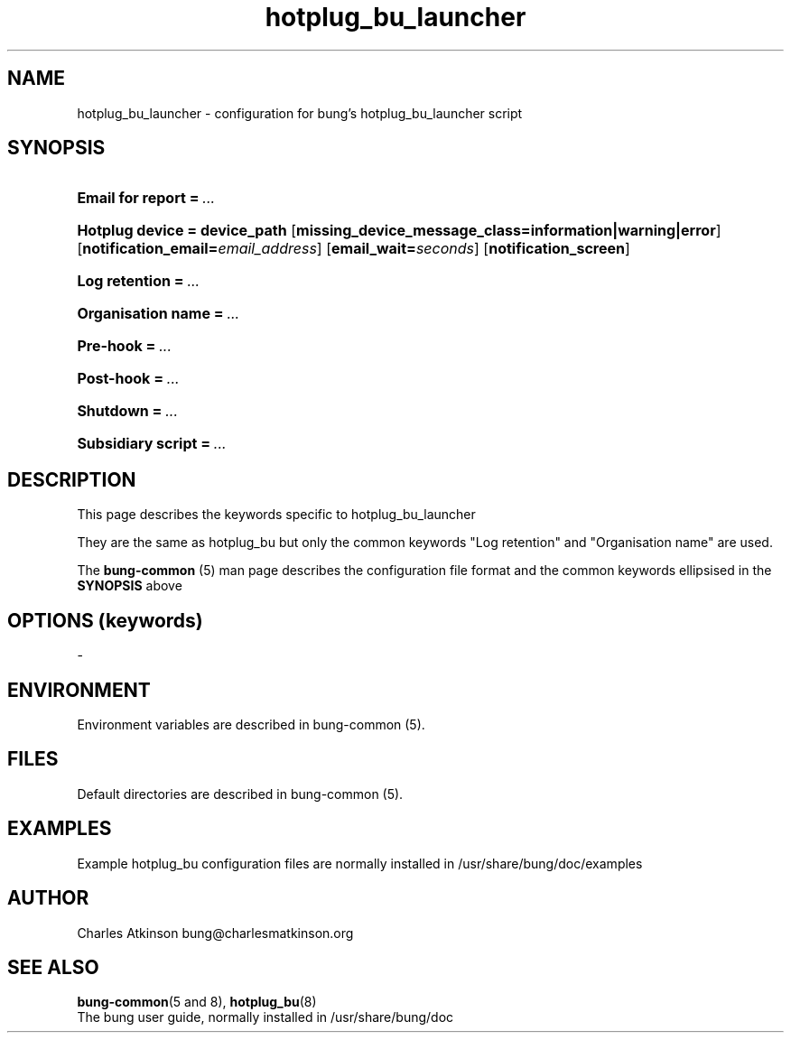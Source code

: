 .ig
Copyright (C) 2021 Charles Atkinson

Permission is granted to make and distribute verbatim copies of this
manual provided the copyright notice and this permission notice are
preserved on all copies.

Permission is granted to copy and distribute modified versions of this
manual under the conditions for verbatim copying, provided that the
entire resulting derived work is distributed under the terms of a
permission notice identical to this one.

Permission is granted to copy and distribute translations of this
manual into another language, under the above conditions for modified
versions, except that this permission notice may be included in
translations approved by the Free Software Foundation instead of in
the original English.
..
.\" No adjustment (ragged right)
.na
.TH hotplug_bu_launcher 5 "13 Apr 2022" "Auroville" "Version 3.2.5"
.SH NAME
hotplug_bu_launcher \- configuration for bung's hotplug_bu_launcher script
.SH SYNOPSIS
.HP
\fBEmail for report\fB\~=\~\fI... 
.HP
\fBHotplug device\~=\~device_path \fR[\fBmissing_device_message_class=information|warning|error\fR] \fR[\fBnotification_email=\fIemail_address\fR] \fR[\fBemail_wait=\fIseconds\fR] \fR[\fBnotification_screen\fR]
.HP
\fBLog retention\fB\~=\~\fI... 
.HP
\fBOrganisation name\fB\~=\~\fI... 
.HP
\fBPre-hook\fB\~=\~\fI... 
.HP
\fBPost-hook\fB\~=\~\fI...
.HP
\fBShutdown\fB\~=\~\fI... 
.HP
\fBSubsidiary script\fB\~=\~\fI... 
.HP
.SH DESCRIPTION
This page describes the keywords specific to hotplug_bu_launcher
.P
They are the same as hotplug_bu
but only the common keywords "Log retention" and "Organisation name" are used.
.P
The \fBbung-common\fR (5) man page describes
the configuration file format
and the common keywords ellipsised in the \fBSYNOPSIS\fR above
.SH OPTIONS (keywords)
-
.SH ENVIRONMENT
Environment variables are described in bung-common (5).
.SH FILES
Default directories are described in bung-common (5).
.SH EXAMPLES
Example hotplug_bu configuration files are
normally installed in /usr/share/bung/doc/examples
.SH AUTHOR
Charles Atkinson bung@charlesmatkinson.org
.SH SEE ALSO
\fBbung-common\fR(5 and 8),
\fBhotplug_bu\fR(8)
.br
The bung user guide,
normally installed in /usr/share/bung/doc

